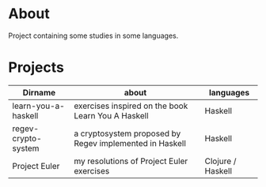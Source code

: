 * About
  Project containing some studies in some languages.
* Projects
  |---------------------+---------------------------------------------------------+-------------------|
  | Dirname             | about                                                   | languages         |
  |---------------------+---------------------------------------------------------+-------------------|
  | learn-you-a-haskell | exercises inspired on the book Learn You A Haskell      | Haskell           |
  | regev-crypto-system | a cryptosystem proposed by Regev implemented in Haskell | Haskell           |
  | Project Euler       | my resolutions of Project Euler exercises               | Clojure / Haskell |
  |---------------------+---------------------------------------------------------+-------------------|

